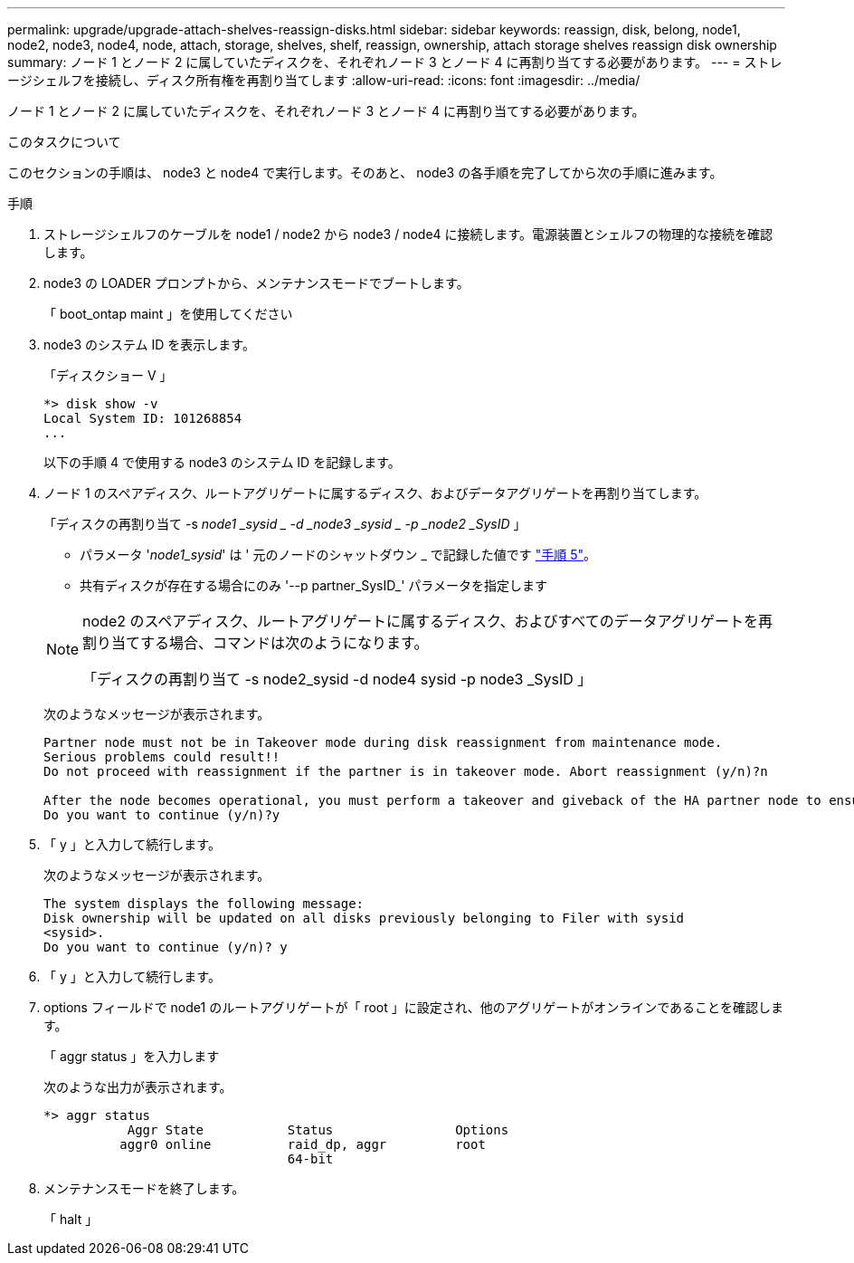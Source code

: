 ---
permalink: upgrade/upgrade-attach-shelves-reassign-disks.html 
sidebar: sidebar 
keywords: reassign, disk, belong, node1, node2, node3, node4, node, attach, storage, shelves, shelf, reassign, ownership, attach storage shelves reassign disk ownership 
summary: ノード 1 とノード 2 に属していたディスクを、それぞれノード 3 とノード 4 に再割り当てする必要があります。 
---
= ストレージシェルフを接続し、ディスク所有権を再割り当てします
:allow-uri-read: 
:icons: font
:imagesdir: ../media/


[role="lead"]
ノード 1 とノード 2 に属していたディスクを、それぞれノード 3 とノード 4 に再割り当てする必要があります。

.このタスクについて
このセクションの手順は、 node3 と node4 で実行します。そのあと、 node3 の各手順を完了してから次の手順に進みます。

.手順
. ストレージシェルフのケーブルを node1 / node2 から node3 / node4 に接続します。電源装置とシェルフの物理的な接続を確認します。
. node3 の LOADER プロンプトから、メンテナンスモードでブートします。
+
「 boot_ontap maint 」を使用してください

. node3 のシステム ID を表示します。
+
「ディスクショー V 」

+
[listing]
----
*> disk show -v
Local System ID: 101268854
...
----
+
以下の手順 4 で使用する node3 のシステム ID を記録します。

. ノード 1 のスペアディスク、ルートアグリゲートに属するディスク、およびデータアグリゲートを再割り当てします。
+
「ディスクの再割り当て -s _node1 _sysid _ -d _node3 _sysid _ -p _node2 _SysID_ 」

+
--
** パラメータ '_node1_sysid_' は ' 元のノードのシャットダウン _ で記録した値です link:upgrade-shutdown-remove-original-nodes.html#shutdown_node_step5["手順 5"]。
** 共有ディスクが存在する場合にのみ '--p partner_SysID_' パラメータを指定します


[NOTE]
====
node2 のスペアディスク、ルートアグリゲートに属するディスク、およびすべてのデータアグリゲートを再割り当てする場合、コマンドは次のようになります。

「ディスクの再割り当て -s node2_sysid -d node4 sysid -p node3 _SysID 」

====
--
+
次のようなメッセージが表示されます。

+
[listing]
----
Partner node must not be in Takeover mode during disk reassignment from maintenance mode.
Serious problems could result!!
Do not proceed with reassignment if the partner is in takeover mode. Abort reassignment (y/n)?n

After the node becomes operational, you must perform a takeover and giveback of the HA partner node to ensure disk reassignment is successful.
Do you want to continue (y/n)?y
----
. 「 y 」と入力して続行します。
+
次のようなメッセージが表示されます。

+
[listing]
----
The system displays the following message:
Disk ownership will be updated on all disks previously belonging to Filer with sysid
<sysid>.
Do you want to continue (y/n)? y
----
. 「 y 」と入力して続行します。
. options フィールドで node1 のルートアグリゲートが「 root 」に設定され、他のアグリゲートがオンラインであることを確認します。
+
「 aggr status 」を入力します

+
次のような出力が表示されます。

+
[listing]
----
*> aggr status
           Aggr State           Status                Options
          aggr0 online          raid_dp, aggr         root
                                64-bit
----
. メンテナンスモードを終了します。
+
「 halt 」


